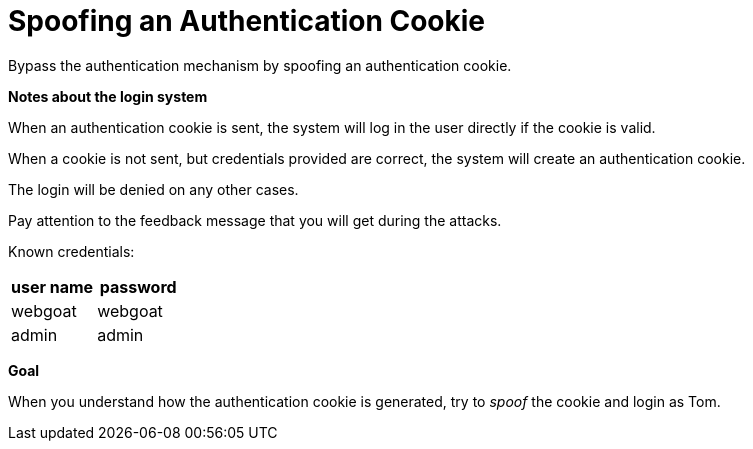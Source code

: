= Spoofing an Authentication Cookie

Bypass the authentication mechanism by spoofing an authentication cookie.

*Notes about the login system*

When an authentication cookie is sent, the system will log in the user directly if the cookie is valid.

When a cookie is not sent, but credentials provided are correct, the system will create an authentication cookie.

The login will be denied on any other cases.

Pay attention to the feedback message that you will get during the attacks.

Known credentials:

[frame=ends]
|===
|user name |password

|webgoat
|webgoat

|admin
|admin
|===

*Goal*

When you understand how the authentication cookie is generated, try to _spoof_ the cookie and login as Tom.
